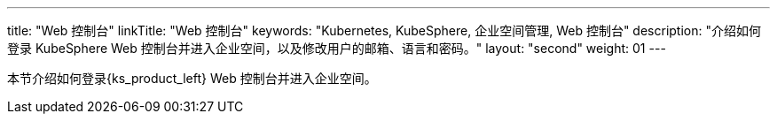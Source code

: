 ---
title: "Web 控制台"
linkTitle: "Web 控制台"
keywords: "Kubernetes, KubeSphere, 企业空间管理, Web 控制台"
description: "介绍如何登录 KubeSphere Web 控制台并进入企业空间，以及修改用户的邮箱、语言和密码。"
layout: "second"
weight: 01
---



本节介绍如何登录{ks_product_left} Web 控制台并进入企业空间。
